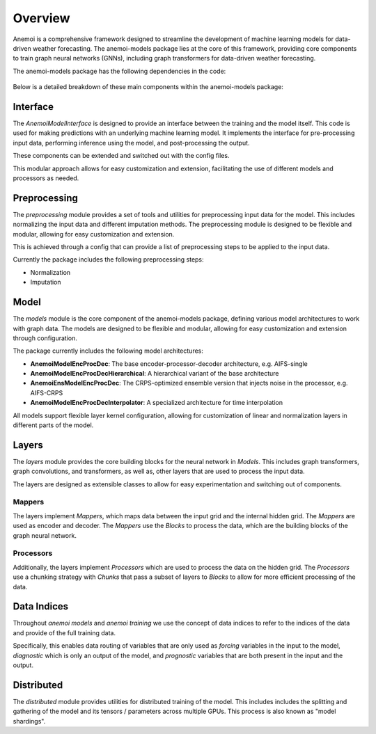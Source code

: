 ##########
 Overview
##########

Anemoi is a comprehensive framework designed to streamline the
development of machine learning models for data-driven weather
forecasting. The anemoi-models package lies at the core of this
framework, providing core components to train graph neural networks
(GNNs), including graph transformers for data-driven weather
forecasting.

The anemoi-models package has the following dependencies in the code:

.. figure:: ../_static/anemoi-models_schematic.png
   :alt: Dependencies and initial structure of anemoi models
   :align: center

Below is a detailed breakdown of these main components within the
anemoi-models package:

***********
 Interface
***********

The `AnemoiModelInterface` is designed to provide an interface between
the training and the model itself. This code is used for making
predictions with an underlying machine learning model. It implements the
interface for pre-processing input data, performing inference using the
model, and post-processing the output.

These components can be extended and switched out with the config files.

This modular approach allows for easy customization and extension,
facilitating the use of different models and processors as needed.

***************
 Preprocessing
***************

The `preprocessing` module provides a set of tools and utilities for
preprocessing input data for the model. This includes normalizing the
input data and different imputation methods. The preprocessing module is
designed to be flexible and modular, allowing for easy customization and
extension.

This is achieved through a config that can provide a list of
preprocessing steps to be applied to the input data.

Currently the package includes the following preprocessing steps:

-  Normalization
-  Imputation

*******
 Model
*******

The `models` module is the core component of the anemoi-models package,
defining various model architectures to work with graph data. The models
are designed to be flexible and modular, allowing for easy customization
and extension through configuration.

The package currently includes the following model architectures:

-  **AnemoiModelEncProcDec**: The base encoder-processor-decoder
   architecture, e.g. AIFS-single
-  **AnemoiModelEncProcDecHierarchical**: A hierarchical variant of the
   base architecture
-  **AnemoiEnsModelEncProcDec**: The CRPS-optimized ensemble version
   that injects noise in the processor, e.g. AIFS-CRPS
-  **AnemoiModelEncProcDecInterpolator**: A specialized architecture for
   time interpolation

All models support flexible layer kernel configuration, allowing for
customization of linear and normalization layers in different parts of
the model.

********
 Layers
********

The `layers` module provides the core building blocks for the neural
network in `Models`. This includes graph transformers, graph
convolutions, and transformers, as well as, other layers that are used
to process the input data.

The layers are designed as extensible classes to allow for easy
experimentation and switching out of components.

Mappers
=======

The layers implement `Mappers`, which maps data between the input grid
and the internal hidden grid. The `Mappers` are used as encoder and
decoder. The `Mappers` use the `Blocks` to process the data, which are
the building blocks of the graph neural network.

Processors
==========

Additionally, the layers implement `Processors` which are used to
process the data on the hidden grid. The `Processors` use a chunking
strategy with `Chunks` that pass a subset of layers to `Blocks` to allow
for more efficient processing of the data.

**************
 Data Indices
**************

Throughout *anemoi models* and *anemoi training* we use the concept of
data indices to refer to the indices of the data and provide of the full
training data.

Specifically, this enables data routing of variables that are only used
as `forcing` variables in the input to the model, `diagnostic` which is
only an output of the model, and `prognostic` variables that are both
present in the input and the output.

*************
 Distributed
*************

The `distributed` module provides utilities for distributed training of
the model. This includes includes the splitting and gathering of the
model and its tensors / parameters across multiple GPUs. This process is
also known as "model shardings".
